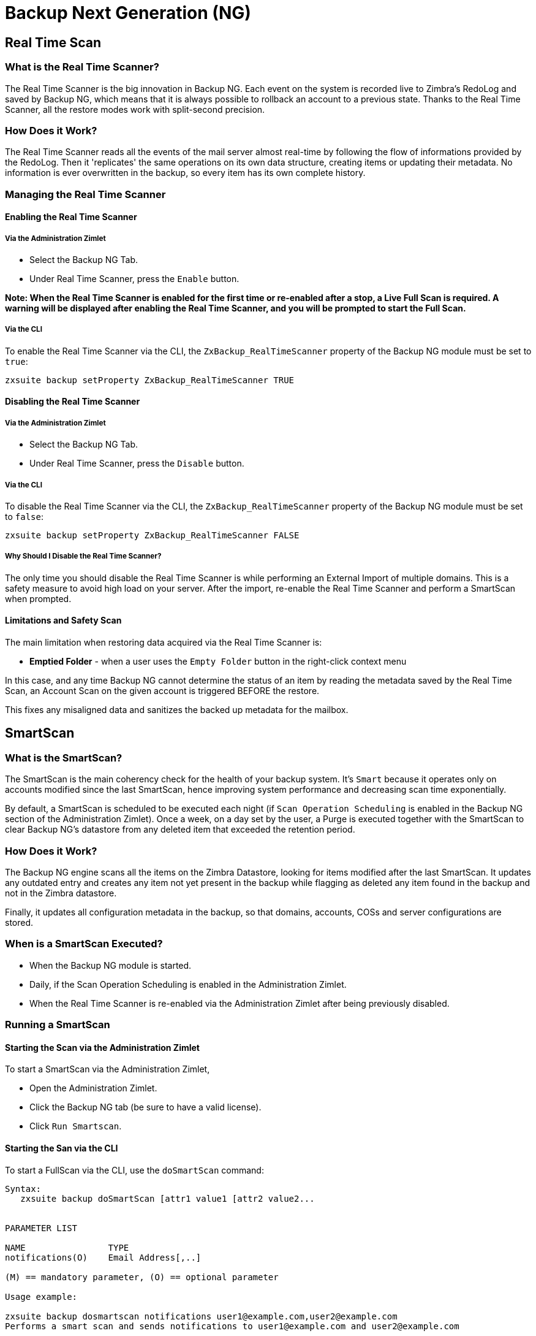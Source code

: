 [[backup-ng-guide]]
= Backup Next Generation (NG)

[[real-time-scan]]
Real Time Scan
--------------

[[what-is-the-real-time-scanner]]
What is the Real Time Scanner?
~~~~~~~~~~~~~~~~~~~~~~~~~~~~~~

The Real Time Scanner is the big innovation in Backup NG. Each event on
the system is recorded live to Zimbra's RedoLog and
saved by Backup NG, which means that it is always possible to rollback an
account to a previous state. Thanks to the Real Time Scanner, all the
restore modes work with split-second precision.

[[how-does-it-work]]
How Does it Work?
~~~~~~~~~~~~~~~~~

The Real Time Scanner reads all the events of the mail server almost
real-time by following the flow of informations provided by the RedoLog.
Then it 'replicates' the same operations on its own data structure,
creating items or updating their metadata. No information is ever
overwritten in the backup, so every item has its own complete
history.

[[managing-the-real-time-scanner]]
Managing the Real Time Scanner
~~~~~~~~~~~~~~~~~~~~~~~~~~~~~~

[[enabling-the-real-time-scanner]]
Enabling the Real Time Scanner
^^^^^^^^^^^^^^^^^^^^^^^^^^^^^^

[[via-the-administration-zimlet]]
Via the Administration Zimlet
+++++++++++++++++++++++++++++

* Select the Backup NG Tab.

* Under Real Time Scanner, press the `Enable` button.

*Note: When the Real Time Scanner is enabled for the first time or
re-enabled after a stop, a Live Full Scan is required. A warning will be
displayed after enabling the Real Time Scanner, and you will be prompted
to start the Full Scan.*

[[via-the-cli]]
Via the CLI
+++++++++++

To enable the Real Time Scanner via the CLI, the
`ZxBackup_RealTimeScanner` property of the Backup NG module must be set
to `true`:

....
zxsuite backup setProperty ZxBackup_RealTimeScanner TRUE
....

[[disabling-the-real-time-scanner]]
Disabling the Real Time Scanner
^^^^^^^^^^^^^^^^^^^^^^^^^^^^^^^

[[via-the-administration-zimlet-1]]
Via the Administration Zimlet
+++++++++++++++++++++++++++++

* Select the Backup NG Tab.

* Under Real Time Scanner, press the `Disable` button.

[[via-the-cli-1]]
Via the CLI
+++++++++++

To disable the Real Time Scanner via the CLI, the
`ZxBackup_RealTimeScanner` property of the Backup NG module must be set
to `false`:

....
zxsuite backup setProperty ZxBackup_RealTimeScanner FALSE
....

[[why-should-i-disable-the-real-time-scanner]]
Why Should I Disable the Real Time Scanner?
+++++++++++++++++++++++++++++++++++++++++++

The only time you should disable the Real Time Scanner is while performing
an External Import of multiple domains. This is a safety measure to
avoid high load on your server. After the import, re-enable the Real
Time Scanner and perform a SmartScan when prompted.

[[limitations-and-safety-scan]]
Limitations and Safety Scan
^^^^^^^^^^^^^^^^^^^^^^^^^^^

The main limitation when restoring data acquired via the Real Time Scanner is:

* *Emptied Folder* - when a user uses the `Empty Folder` button in the
right-click context menu

In this case, and any time Backup NG cannot determine the status of an
item by reading the metadata saved by the Real Time Scan, an Account
Scan on the given account is triggered BEFORE the restore.

This fixes any misaligned data and sanitizes the backed up metadata for
the mailbox.

[[smartscan]]
SmartScan
---------

[[what-is-the-smart-scan]]
What is the SmartScan?
~~~~~~~~~~~~~~~~~~~~~~~

The SmartScan is the main coherency check for the health of your backup
system. It's `Smart` because it operates only on accounts modified since
the last SmartScan, hence improving system performance and decreasing
scan time exponentially.

By default, a SmartScan is scheduled to be executed each night (if `Scan
Operation Scheduling` is enabled in the Backup NG section of the
Administration Zimlet). Once a week, on a day set by the user, a Purge
is executed together with the SmartScan to clear Backup NG's datastore
from any deleted item that exceeded the retention period.

[[how-does-it-work-1]]
How Does it Work?
~~~~~~~~~~~~~~~~~

The Backup NG engine scans all the items on the Zimbra Datastore, looking
for items modified after the last SmartScan. It updates any outdated entry
and creates any item not yet present in the backup while flagging as
deleted any item found in the backup and not in the Zimbra datastore.

Finally, it updates all configuration metadata in the backup, so that
domains, accounts, COSs and server configurations are stored.

[[when-is-a-smart-scan-executed]]
When is a SmartScan Executed?
~~~~~~~~~~~~~~~~~~~~~~~~~~~~~~

* When the Backup NG module is started.
* Daily, if the Scan Operation Scheduling is enabled in the
Administration Zimlet.
* When the Real Time Scanner is re-enabled via the Administration Zimlet
after being previously disabled.

[[running-a-smart-scan]]
Running a SmartScan
~~~~~~~~~~~~~~~~~~~~

[[starting-the-scan-via-the-administration-zimlet]]
Starting the Scan via the Administration Zimlet
^^^^^^^^^^^^^^^^^^^^^^^^^^^^^^^^^^^^^^^^^^^^^^^

To start a SmartScan via the Administration Zimlet,

* Open the Administration Zimlet.

* Click the Backup NG tab (be sure to have a valid license).

* Click `Run Smartscan`.

[[starting-the-scan-via-the-cli]]
Starting the San via the CLI
^^^^^^^^^^^^^^^^^^^^^^^^^^^^^

To start a FullScan via the CLI, use the `doSmartScan` command:

....
Syntax:
   zxsuite backup doSmartScan [attr1 value1 [attr2 value2...


PARAMETER LIST

NAME                TYPE
notifications(O)    Email Address[,..]

(M) == mandatory parameter, (O) == optional parameter

Usage example:

zxsuite backup dosmartscan notifications user1@example.com,user2@example.com
Performs a smart scan and sends notifications to user1@example.com and user2@example.com
....

[[checking-the-status-of-a-running-scan]]
Checking the Status of a Running Scan
^^^^^^^^^^^^^^^^^^^^^^^^^^^^^^^^^^^^^

To check the status of a running scan via the CLI, use the `monitor` command:

....
Syntax:
   zxsuite backup monitor {operation_uuid} [attr1 value1 [attr2 value2...


PARAMETER LIST

NAME                 TYPE
operation_uuid(M)    Uiid
operation_host(O)    String

(M) == mandatory parameter, (O) == optional parameter
....

[[purge]]
Purge
-----

[[what-is-the-backup-purge]]
What is the Backup Purge?
~~~~~~~~~~~~~~~~~~~~~~~~~

The Backup Purge is a cleanup operation that removes from the Backup
Path any deleted item that exceeded the retention time defined by the
`Data Retention Policy`.

[[how-does-it-work-2]]
How Does it Work?
~~~~~~~~~~~~~~~~~

The Purge engine scans the metadata of all deleted items, and it
removes any item whose last update (deletion) timestamp is higher than
the retention time.

If an item BLOB is still referenced by one or more valid metadata
files, due to Backup NG's built-in deduplication, the BLOB itself will
not be deleted.

SPostfix customizations backed
up by Backup NG also follow the backup path's purge policies. This can
be changed in the ``Backup NG` section of the Administration Zimlet by
unchecking the `Purge old customizations` checkbox.

[[when-is-a-backup-purge-executed]]
When is a Backup Purge Executed?
~~~~~~~~~~~~~~~~~~~~~~~~~~~~~~~~

* Weekly, if the Scan Operation Scheduling is enabled in the
Administration Zimlet.
* When manually started either via the Administration Console or the
CLI.

[[infinite-retention]]

Infinite Retention
~~~~~~~~~~~~~~~~~~

Should the `Data Retention Policy` be set to `0`, meaning infinite
retention, the Backup Purge will immediately exit since no deleted item
will ever exceed the retention time.

[[running-a-backup-purge]]
Running a Backup Purge
~~~~~~~~~~~~~~~~~~~~~~

[[starting-the-backup-purge-via-the-administration-zimlet]]
Starting the Backup Purge via the Administration Zimlet
^^^^^^^^^^^^^^^^^^^^^^^^^^^^^^^^^^^^^^^^^^^^^^^^^^^^^^^

To start a BackupPurge via the Administration Zimlet:

* Click the Backup NG tab (be sure to have a valid license).

* Click the `Run Purge` button in the top-right part of the UI.

[[starting-the-backup-purge-via-the-cli]]
Starting the Backup Purge via the CLI
^^^^^^^^^^^^^^^^^^^^^^^^^^^^^^^^^^^^^

To start a BackupPurge via the CLI, use the `doPurge` command:

....
Syntax:
   zxsuite backup doPurge [attr1 value1 [attr2 value2...


PARAMETER LIST

NAME              TYPE
purgeDays(O)      String
backup_path(O)    Path

(M) == mandatory parameter, (O) == optional parameter

Usage example:

zxsuite backup dopurge purgeDays 30 backup_path /opt/zimbra/backup/backup_name
....

[[checking-the-status-of-a-running-backup-purge]]
Checking the Status of a Running Backup Purge
^^^^^^^^^^^^^^^^^^^^^^^^^^^^^^^^^^^^^^^^^^^^^

To check the status of a running Purge via the CLI, use the `monitor` command:

....
Syntax:
   zxsuite backup monitor {operation_uuid} [attr1 value1 [attr2 value2...


PARAMETER LIST

NAME                 TYPE
operation_uuid(M)    Uiid
operation_host(O)    String

(M) == mandatory parameter, (O) == optional parameter
....

[[external-backup]]
External Backup
---------------

[[what-is-the-external-backup]]
What is the External Backup?
~~~~~~~~~~~~~~~~~~~~~~~~~~~~

The External Backup is one of the Bakcup Modes of Backup NG. It creates a
snapshot of the mail system, which is ready to be used for a
migration. Exported data is deduplicated and compressed to optimize disk
utilization, transfer times and I/O rates.

[[how-does-it-work-3]]
How Does it Work?
~~~~~~~~~~~~~~~~~

The Backup NG engine scans all the data in the Zimbra datastore,
saving all the items (deduplicated and compressed) into a folder of your
choice.

[[folder-permissions]]
Folder Permissions
^^^^^^^^^^^^^^^^^^

The destination folder must be readable and writable by the *zimbra*
user.

To create a valid export directory, run the following commands:

_mkdir /opt/zimbra/backup/yourdestfolder_

_chown -R zimbra:zimbra /opt/zimbra/backup/yourdestfolder_

[[preparing-the-migration]]
Preparing the Migration
^^^^^^^^^^^^^^^^^^^^^^^

To minimize the risk of errors, please perform the following
maintenance procedures before migrating:

* Double check Zimbra permissions with the following command (must be ran
as root): _/opt/zimbra/libexec/zmfixperms --verbose --extended_
* Reindex all mailboxes.
* Check the BLOB consistency with the _zmblobchk_ utility.

[[running-an-external-backup]]
Running an External Backup
~~~~~~~~~~~~~~~~~~~~~~~~~~

[[via-the-administration-zimlet-2]]
Via the Administration Zimlet
^^^^^^^^^^^^^^^^^^^^^^^^^^^^^

To start an External Backup via the Administration Zimlet:

* Click the Backup NG tab.

* Click the `Export Backup` button under `Import/Export` to open the
Export Backup wizard.

* Enter the Destination Path in the textbox, and press Next. The software will
check if the destination folder is empty and whether the 'zimbra' user
has R/W permissions.

* Select the domains you want to export, and press Next.

* Verify all your choices in the Operation Summary window. You can also
add additional email addresses to be notified when the restore operation
is finished. Please notice that the Admin account and the user who
started the restore procedure are notified by default.

[[via-the-cli-2]]
Via the CLI
^^^^^^^^^^^

To start an External Backup via the CLI, use `doExport` command:

....
Syntax:
   zxsuite backup doExport {destination_path} [attr1 value1 [attr2 value2...


PARAMETER LIST

NAME                   TYPE                  DEFAULT
destination_path(M)    Path
domains(O)             Domain Name[,..]      all
notifications(O)       Email Address[,..]

(M) == mandatory parameter, (O) == optional parameter

Usage example:

zxsuite backup doexport /opt/zimbra/backup/ domains example.com notifications john@example.com
Exports a backup of example.com to /opt/zimbra/backup/ and notifies john@example.com
....

[[scheduling-script]]
Scheduling Script
~~~~~~~~~~~~~~~~~

The NG CLI can be used to schedule External Backup
operations. This is handy when you need to keep a
daily/weekly/monthly backup for corporate or legal reasons.

[[restore-on-new-account]]
Restore on New Account
----------------------

[[what-is-the-restore-on-new-account]]
What is the Restore on New Account?
~~~~~~~~~~~~~~~~~~~~~~~~~~~~~~~~~~~

The Restore on New Account procedure allows you to restore the
contents and preferences of a mailbox as it was in a moment in time, into
a completely new account. The source account is not changed in any way,
so it is possible to recover one or more deleted items in a user's
account without actually rolling back the whole mailbox. When you run
this kind of restore, you can choose to hide the newly created account
from the GAL as a security measure.

[[how-does-it-work-4]]
How Does it Work?
~~~~~~~~~~~~~~~~~

When a Restore on New Account starts, a new account is created (the
destination account). All the items existing in the source account at
the moment selected are recreated in the destination account, including
the folder structure and all the user's data. All restored items will be
created in the current primary store unless the `Obey HSM Policy` box is
checked.

WARNING: When restoring data on a new account, shared items consistency
is not preserved. This is because the original share rules refer to the
original account's ID, not to the restored account.

[[running-a-restore-on-new-account-via-the-administration-zimlet]]
Running a Restore on New Account via the Administration Zimlet
~~~~~~~~~~~~~~~~~~~~~~~~~~~~~~~~~~~~~~~~~~~~~~~~~~~~~~~~~~~~~~

A Restore on New Account can be run in two ways.

[[from-the-accounts-tab]]
From the Account List
^^^^^^^^^^^^^^^^^^^^^

Running Restore from the `Accounts` tab in the Zimbra
Administration Console allows you to operate on users currently existing on
the server. +
If you need to restore a deleted user, please proceed to Restore via
the Administration Zimlet.

* Select `Accounts` in the left pane of the Administration Console to
show the Accounts List.

* Browse the list and click the account to be restored (Source).

* On the top bar, press the wheel and then the `Restore ` button.

* Select `Restore on New Account` as the Restore Mode and enter the name
of the new account (Destination) into the text box. You can then choose
whether to Hide in GAL the new account or not. When you're done
choosing, press `Next`.

* Choose the restore date. Day/Month/Year can be selected via a minical,
the hour via a drop-down menu and minute and second via two text boxes.
Click `Next`.

* Verify all your choice in the Operation Summary window. You can also
add additional email addresses to be notified when the restore operation
is finished. Pleas notice that the admin account and the user who
started the restore procedure are notified by default.

Click `Finish` to start the restore.

[[running-a-restore-on-new-account-via-the-cli]]
Running a Restore on New Account via the CLI
~~~~~~~~~~~~~~~~~~~~~~~~~~~~~~~~~~~~~~~~~~~~

To start a Restore on New Account via the CLI, use the doRestoreOnNewAccount
command:

....
Syntax:
   zxsuite backup doRestoreOnNewAccount {source_account} {destination_account} {"dd/MM/yyyy HH:mm:ss"|last} [attr1 value1 [attr2 value2...

PARAMETER LIST

NAME                       TYPE                  EXPECTED VALUES
source_account(M)          Account Name
destination_account(M)     Account Name/ID
date(M)                    Date                  `dd/MM/yyyy HH:mm:ss`|last
restore_chat_buddies(O)    Boolean               true|false
notifications(O)           Email Address[,..]

(M) == mandatory parameter, (O) == optional parameter

Usage example:

zxsuite backup dorestoreonnewaccount John NewJohn `28/09/2012 10:15:10`
Restores John's account in a new account named NewJohn
....


[[undelete-restore]]
Undelete Restore
----------------

[[what-is-undelete-restore]]
What is Undelete Restore?
~~~~~~~~~~~~~~~~~~~~~~~~~

Undelete Restore is one of the Restore Modes available in Backup NG.
It allows an administrator to restore all items deleted from a mailbox
in a period of time and put them into a dedicated Zimbra folder inside
the mailbox itself.

[[how-does-it-work-5]]
How Does it Work?
~~~~~~~~~~~~~~~~~

During an Undelete Restore, the Backup NG engine searches the backup
datastore for items flagged as `DELETED` and restores them in a
dedicated folder in the selected mmailbox. WARNING: To
deal with IMAP-deleted emails in a more comfortable way for the user:
the `deleted` IMAP flag will now be stripped from any restored item so
that the item itself is visible in the Zimbra Web Client.

[[running-an-undelete-restore]]
Running an Undelete Restore
~~~~~~~~~~~~~~~~~~~~~~~~~~~

[[via-the-administration-console]]
Via the Administration Console
^^^^^^^^^^^^^^^^^^^^^^^^^^^^^^

* Select `Accounts`in the left pane of the Administration Console to
show the Accounts List.

* Browse the list and click the account to be restored (Source).

* On the top bar, press the wheel and then the `Restore ` button".

* Select `Undelete` as the Restore Mode and press `Next`.

* Choose the restore date-time slot. Day/Month/Year can be selected via
a minical, the hour via a drop-down menu and the minute and second via two text
boxes. Click `Next`.

* Verify your choices in the Operation Summary window. You can also
add additional email addresses to be notified when the restore operation
is finished. Please notice that the admin account and the user who
started the restore procedure are notified by default.

* Click `Finish` to start the Restore.

[[via-the-cli-3]]
Via the CLI
^^^^^^^^^^^

To start an Undelete Restore operation, use the `doUndelete` command:

....
Syntax:
   zxsuite backup doUndelete {account} {"dd/MM/yyyy HH:mm:ss"|first} {"dd/MM/yyyy HH:mm:ss"|last} [attr1 value1 [attr2 value2...

PARAMETER LIST

NAME                TYPE                  EXPECTED VALUES
account(M)          Account Name
start_date(M)       Date                  `dd/MM/yyyy HH:mm:ss`|first
end_date(M)         Date                  `dd/MM/yyyy HH:mm:ss`|last
notifications(O)    Email Address[,..]

(M) == mandatory parameter, (O) == optional parameter

Usage example:

zxsuite backup doundelete John `08/10/2012 10:15:00` last
Performs an undelete on John's account of all items created between 08/10/2012 10:15:00 and the latest data available
....

[[external-restore]]
External Restore
----------------

[[what-is-the-external-restore]]
What is the External Restore?
~~~~~~~~~~~~~~~~~~~~~~~~~~~~~

The External Restore is one of the Restore Modes of Backup NG.

[[how-does-it-work-6]]
How Does it Work?
~~~~~~~~~~~~~~~~~

The External Restore adds to the current Zimbra server all the data,
metadata and configuration data stored on an external backup.

The workflow of the import procedure is as follows:

*PHASE1*

* _''Operation Started'' notification_
* Read Server Backup Data
* Create empty Domains
* Create needed COS (only those effectively used by the imported
accounts)
* Create empty DLs
* Create empty Accounts
* Restore all Accounts' attributes
* Restore all Domains' attributes
* Restore all DLs' attributes and share informations
* _''PHASE1 Feedback'' Notification_

*PHASE2*

* Restore all Items

*PHASE3*

* Restore all Mountpoints and Datasources
* _''Operation Ended'' notification with complete feedback_

[[before-you-start-1]]
Before You Start
~~~~~~~~~~~~~~~~

If Backup NG is already initialized on the destination server, disable
the RealTime Scanner to improve both memory usage and I/O
performance.

To reduce the I/O overhead and the amount of disk space used
for the migration, advanced users may tweak or disable Zimbra's RedoLog
for the duration of the import.

To further reduce the amount of disk space used, it's possible
to enable compression on your current primary volume before starting the
import. If you do not wish to use a compressed primary volume after
migration, it's possible to create a new and uncompressed primary
volume, set it to `Current` and  switch the old one to `Secondary`.
All of this can be done using the HSM NG module.

[[running-an-external-restore]]
Running an External Restore
~~~~~~~~~~~~~~~~~~~~~~~~~~~

[[via-the-administration-zimlet-3]]
Via the Administration Zimlet
^^^^^^^^^^^^^^^^^^^^^^^^^^^^^

* Click the Backup NG tab.

* Click the `Import Backup` button under `Import/Export` to open the
Import Backup wizard.

* Enter the Destination Path into the text box and press Forward. The software
will check if the destination folder contains a valid backup and
whether the 'zimbra' user has Read permissions.

* Select the domains you want to import and press Forward.

* Select the accounts you want to import and press Forward.

* Verify all your choices in the Operation Summary window. You can also
add additional email addresses to be notified when the restore operation
is finished. Please notice that the admin account and the user who
started the restore procedure are notified by default.

[[via-the-cli-4]]
Via the CLI
^^^^^^^^^^^

To start an External Restore operation, use the `doExternalRestore` command:

....
Syntax:
   zxsuite backup doExternalRestore {source_path} [attr1 value1 [attr2 value2...

PARAMETER LIST

NAME                          TYPE                 EXPECTED VALUES    DEFAULT
source_path(M)                Path
accounts(O)                   Account Name[,..]                       all
domains(O)                    Domain Name[,..]                        all
filter_deleted(O)             Boolean              true|false         true
skip_system_accounts(O)       Boolean              true|false         true
skip_aliases(O)               Boolean              true|false         false
skip_distribution_lists(O)    Boolean              true|false         false
provisioning_only(O)          Boolean              true|false         false
skip_coses(O)                 Boolean              true|false         false
notifications(O)              Email Address

(M) == mandatory parameter, (O) == optional parameter

Usage example:

zxsuite backup doexternalrestore /opt/zimbra/backup/restorePath/ accounts john@example.com,jack@example.com domains example.com filter_deleted false skip_system_accounts false
Restores the example.com domain, including all system accounts, and the john@example.com and jack@example.com accounts from a backup located in /opt/zimbra/backup/restorePath/
....

[[speeding-up-the-restore-through-multithreading]]
Speeding up the Restore through Multithreading
~~~~~~~~~~~~~~~~~~~~~~~~~~~~~~~~~~~~~~~~~~~~~~

The `concurrent_accounts` parameter
allows you to restore multiple accounts at the same time, thus greatly
speeding up the restore process. *This feature is not available via
the Administration Console*.

WARNING: Albeit resource consumption does not grow linearly with the
number of accounts restored at the same time, it can easily become
taxing. Start from a low number of concurrent accounts, and raise it
according to your server's performance.

....
Usage example:

zxsuite backup doExternalRestore /tmp/external1 domains example0.com,example1.com concurrent_accounts 5

Restores the example0.com and example1.com domain, excluding system accounts, restoring 5 accounts at same time from a backup located in /tmp/external1
....

[[after-the-restore-message-deduplication]]
After the Restore: Message Deduplication
~~~~~~~~~~~~~~~~~~~~~~~~~~~~~~~~~~~~~~~~

Running a volume-wide deduplication with the HSM NG module is highly
recommended after an External Restore, since the native deduplication
system might be ineffective when sequentially importing accounts.

[[restore-deleted-account]]
Restore Deleted Account
-----------------------

[[what-is-the-restore-deleted-account]]
What is the Restore Deleted Account?
~~~~~~~~~~~~~~~~~~~~~~~~~~~~~~~~~~~~

The Restore Deleted Account procedure allows you to restore the
contents and preferences of a mailbox, as it was when said mailbox was
deleted, into a completely new account.

[[how-does-it-work-7]]
How Does it Work?
~~~~~~~~~~~~~~~~~

When a Restore Deleted Account starts, a new account is created (the
Destination Account), and all the items existing in the source account at
the moment of the deletion are recreated in the destination account,
including the folder structure and all the user's data. All restored
items will be created in the current primary store unless the `Obey HSM
Policy` box is checked.

WARNING: When restoring data on a new account, shared items consistency
is not preserved. This is because the original share rules refer to the
original account's ID, not to the restored account.

[[from-the-backup-ng-tab]]
From the Backup NG tab
^^^^^^^^^^^^^^^^^^^^^^

* Select ``Backup NG` in the left pane of the Administration Console to
show the Backup NG tab.

* On the top bar, push the `Restore Deleted Account` button.

* Choose the restore date. Day/Month/Year can be selected via a minical,
the hour via a drop-down menu and the minute and second via two text boxes.
Click `Next`.

* Browse the list and click the account to be restored (Source).

* Enter the name of the new account (Destination) in the text box. You
can then choose whether to Hide in GAL the new account or not. When
you're done choosing, press `Next`.

* Verify all your choices in the Operation Summary window. You can also
add additional email addresses to be notified when the restore operation
is finished. Please notice that the admin account and the user who
started the Restore procedure are notified by default.

* Click `Finish` to start the Restore.

[[item-restore]]
Item Restore
------------

[[what-is-the-item-restore]]
What is the Item Restore?
~~~~~~~~~~~~~~~~~~~~~~~~~

The Item Restore is one of the Restore Modes of Backup NG.

[[how-does-it-work-8]]
How Does it Work?
~~~~~~~~~~~~~~~~~

A single item is restored from the backup to the owner's account.
Any type of item can be restored this way.

[[running-an-item-restore]]
Running an Item Restore
~~~~~~~~~~~~~~~~~~~~~~~

[[via-the-administration-zimlet-4]]
Via the Administration Zimlet
^^^^^^^^^^^^^^^^^^^^^^^^^^^^^

Item Restore is only available through the CLI.

[[via-the-cli-5]]
Via the CLI
^^^^^^^^^^^

To start an Item Restore operation, use the `doItemRestore` command:

....
Syntax:
   zxsuite backup doItemRestore {account_name} {item_id} [attr1 value1 [attr2 value2...

PARAMETER LIST

NAME                 TYPE
account_name(M)      Account Name
item_id(M)           Integer
restore_folder(O)    String

(M) == mandatory parameter, (O) == optional parameter

Usage example:

zxsuite backup doitemrestore john@example.com 4784
Restores item 4784 in the `john@example.com` mailbox
....

[[how-to-obtain-the-itemid]]
How to Obtain the itemID
++++++++++++++++++++++++

The `itemID` is one of the `metadata` of an item consisting in
an univoque code that identifies an item in a mailbox.

Along with all other metadata, it is stored in a file inside the `items`
directory of the proper account in

`  [backup path]/accounts/[accountID]/items/[last 2 digits of itemID]/[itemID]`

e.g.:

` Item 2057 of account 4a217bb3-6861-4c9f-80f8-f345ae2897b5, default backup path` +
` /opt/zimbra/backup/ng/accounts/4a217bb3-6861-4c9f-80f8-f345ae2897b5/items/57/2057`

Metadata are stored in a plain text file, so tools like `grep` and `find`
can be used to search for contents. To see the metadata
contained in a file in a more readable format, you can use the `zxsuite
backup getItem` command:

....
Syntax:
   zxsuite backup getItem {account} {item} [attr1 value1 [attr2 value2...

PARAMETER LIST

NAME              TYPE               EXPECTED VALUES            DEFAULT
account(M)        Account Name/ID
item(M)           Integer
backup_path(O)    Path                                          /opt/zimbra/backup/ng/
dump_blob(O)      Boolean            true|false                 false
date(O)           Date               dd/mm/yyyy hh:mm:ss|all    last

(M) == mandatory parameter, (O) == optional parameter

Usage example:

zxsuite backup getitem a7300a00-56ec-46c3-9773-c6ef7c4f3636 1
Shows item with id = 1 belonging to account a7300a00-56ec-46c3-9773-c6ef7c4f3636
zimbra@simone:~$ zxsuite backup getitem

command getItem requires more parameters

Syntax:
   zxsuite backup getItem {account} {item} [attr1 value1 [attr2 value2...

PARAMETER LIST

NAME              TYPE               EXPECTED VALUES            DEFAULT
account(M)        Account Name/ID
item(M)           Integer
backup_path(O)    Path                                          /opt/zimbra/backup/ng/
dump_blob(O)      Boolean            true|false                 false
date(O)           Date               dd/mm/yyyy hh:mm:ss|all    last

(M) == mandatory parameter, (O) == optional parameter

Usage example:

zxsuite backup getitem a7300a00-56ec-46c3-9773-c6ef7c4f3636 1
Shows item with id = 1 belonging to account a7300a00-56ec-46c3-9773-c6ef7c4f3636
....

[[real-life-example]]
''Real Life'' Example
~~~~~~~~~~~~~~~~~~~~~

Let's say a user moves one item to the trash...

`2013-07-18 15:22:01,495 INFO  [btpool0-4361://localhost/service/soap/MsgActionRequest [name=user@domain.com;mid=2538;oip=258.236.789.647;ua=zclient/7.2.4_GA_2900;] mailop - moving Message (id=339) to Folder Trash (id=3)`

...and empties the trash.

`2013-07-18 15:25:08,962 INFO  [btpool0-4364://localhost/service/soap/FolderActionRequest] [name=user@domain.com;mid=2538;oip=258.236.789.647;ua=zclient/7.2.4_GA_2900;] mailbox - Emptying 9 items from /Trash, removeSubfolders=true.`

She then calls the Administrator to restore the deleted item.
Knowing the itemID and the email address, the Administrator runs the following
as the `zimbra` user to restore the missing item:

` zxsuite backup doItemRestore user@domain.com 339`


[[disaster-recovery]]
Disaster Recovery
-----------------

[[the-disaster]]
The Disaster
~~~~~~~~~~~~

[[what-can-go-wrong]]
What Can go Wrong
^^^^^^^^^^^^^^^^^

To classify a problem as a `Disaster`, one or more of the following
must happened:

* Hardware failure of one or more vital filesystems (such as / or
/opt/zimbra/)
* Contents of a vital filesystem made unusable by internal or external
factors (like a careless *rm ** or an external intrusion)
* Hardware failure of the physical machine hosting the Zimbra service or
of the related virtualization infrastructure
* A critical failure on a software or OS update/upgrade

[[minimizing-the-chances]]
Minimizing the Chances
^^^^^^^^^^^^^^^^^^^^^^

Some suggestions to minimize the chances of a disaster:

* Always keep vital filesystems on different drives (namely /,
/opt/zimbra/ and your Backup NG path)
* Use a monitoring/alerting tool for your server to become aware of
problems as soon as they appear
* Carefully plan your updates and migrations

[[the-recovery]]
The Recovery
~~~~~~~~~~~~

[[how-to-recover-your-system]]
How to Recover Your System
^^^^^^^^^^^^^^^^^^^^^^^^^^

The recovery of a system is divided into 2 steps:

* Base system recovery (OS installation and configuration, Zimbra
installation and base configuration)
* Data recovery (reimporting the last available data to the Zimbra
server, including domain and user configurations, COS data
and mailbox contents)

[[how-can-backup-ng-help-with-recovery]]
How can Backup NG Help with Recovery?
^^^^^^^^^^^^^^^^^^^^^^^^^^^^^^^^^^^^^

The `Import Backup` feature of Backup NG provides an easy and safe way
to perform step 2 of a recovery.

Using the old server's backup path as the import path allows you to
restore a basic installation of Zimbra to the last valid moment of your
old server.

[[the-recovery-process]]
The Recovery Process
^^^^^^^^^^^^^^^^^^^^

* Install Zimbra on a new server and configure the Server and Global
settings.
* Install Network NG modules on the new server.
* Mount the backup folder of the old server onto the new one. If
this is not available, use the last external backup available or the
latest copy of either.
* Begin an External Restore on the new server using the following CLI
command:

`zxsuite backup doExternalRestore /path/to/the/old/store`

* The External Restore operation will immediately create the domains,
accounts and distribution lists, so as soon as the first part of the
Restore is completed (check your Network NG Modules Notifications), the
system will be ready for your users. Emails and other mailbox
items will be restored afterwards.

[[settings-and-configs]]
Settings and Configs
^^^^^^^^^^^^^^^^^^^^

Server and Global settings are backed up but are not restored
automatically. Backup NG's high-level integration with Zimbra allows you
to restore your data to a server with a different OS/Zimbra
Release/Networking/Storage setup without any constraints other than the
minimum Zimbra version required to run Network NG Modules.

Whether you wish to create a perfect copy of the old server or just take
a cue from the old server's settings to adapt those to a new
environment, Backup NG comes with a very handy CLI command:
`getServerConfig`.

....
zimbra@test:~$ zxsuite backup getServerConfig
command getServerConfig requires more parameters


Syntax:
   zxsuite backup getServerConfig {standard|customizations} [attr1 value1 [attr2 value2...


PARAMETER LIST


NAME              TYPE               EXPECTED VALUES                       DEFAULT
type(M)           Multiple choice    standard|customizations
date(O)           String             `dd/MM/yyyy HH:mm:ss`|"last"|"all"
backup_path(O)    Path                                                     /opt/zimbra/backup/ng/
file(O)           String             Path to backup file
query(O)          String             section/id/key
verbose(O)        String                                                   false
colors(O)         String                                                   false


(M) == mandatory parameter, (O) == optional parameter


Usage example:


zxsuite backup getserverconfig standard date last
 Display the latest backup data for Server and Global configuration.
zxsuite backup getserverconfig standard file /path/to/backup/file
 Display the contents of a backup file instead of the current server backup.
zxsuite backup getserverconfig standard date last query zimlets/com_zimbra_ymemoticons colors true verbose true
 Displays all settings for the com_zimbra_ymemoticons zimlet, using colored output and high verbosity.
....

Specifically, this will display the latest backed up configurations:

....
zxsuite backup getServerConfig standard backup_path /your/backup/path/ date last query / | less
....

You can change the `query` argument to display specific settings, e.g.

....
zimbra@test:~$ zxsuite backup getServerConfig standard date last backup_path /opt/zimbra/backup/ng/ query serverConfig/zimbraMailMode/test.domain.com


config date_______________________________________________________________________________________________28/02/2014 04:01:14 CET
test.domain.com____________________________________________________________________________________________________________both
....

The \{zimbrahome}/conf/ and \{zimbrahome}/postfix/conf/ directories are
backed up aswell:

....
zimbra@test:~$ zxsuite backup getServerConfig customizations date last verbose true
ATTENTION: These files contain the directories {zimbraHome}/conf/ and {zimbraHome}/postfix/conf/ compressed into a single archive.
           Restore can only be performed manually. Do it only if you know what you're doing.




        archives


                filename                                                    customizations_28_02_14#04_01_14.tar.gz
                path                                                        /opt/zimbra/backup/ng/server/
                modify date                                                 28/02/2014 04:01:14 CET
....

[[vms-and-snapshots]]
VMs and Snapshots
~~~~~~~~~~~~~~~~~

Thanks to the advent of highly evolved virtualization solutions in the
past years, virtual machines are now the most common way to deploy
server solutions such as Zimbra Collaboration Suite.

Most hypervisors feature customizable snapshot capabilities and
snapshot-based VM backup systems. In case of a disaster, it's always
possible to roll back to the latest snapshot and import the missing data
using the `External Restore` feature of Backup NG - using the server's
backup path as the import path.

[[disaster-recovery-from-a-previous-vm-state]]
Disaster Recovery from a Previous VM State
^^^^^^^^^^^^^^^^^^^^^^^^^^^^^^^^^^^^^^^^^^

Snapshot-based backup systems allow you to keep a `frozen` copy of a VM
in a valid state and rollback to it at will. To 100% ensure data
consistency, it's better to take snapshot copies of switched off VMs, but
this is not mandatory.

*When using these kinds of systems, it's vital to make sure that the
Backup Path isn't either part of the snapshot (e.g. by setting the vdisk
to `Independent Persistend` in VMWare ESX/i) or altered in any way when
rolling back in order for the missing data to be available for import.*

To perform a disaster recovery from a previous machine state
with Backup NG, you need to:

* Restore the last valid backup into a separate (clone) VM in an
isolated network, making sure that users can't access it and that both
incoming and outgoing emails are not delivered.
* Switch on the clone and wait for Zimbra to start.
* Disable Backup NG's RealTime Scanner.
* Connect the Virtual Disk containing the untampered Backup Path to the
clone and mount it (on a different path).
* Start an External Restore using the Backup Path as the Import Path.

Doing so will parse all items in the Backup Path and import the missing
ones, speeding up the disaster recovery. These steps
can be repeated as many time as needed as long as user access and mail
traffic is inhibited.

After the restore is completed, make sure that everything is functional
and restore user access and mail traffic.

[[the-aftermath]]
The Aftermath
~~~~~~~~~~~~~

[[what-now]]
What Now?
^^^^^^^^^

Should you need to restore any content from before the disaster,
just initialize a new Backup Path and store the old one.

[[unrestorable-items]]
Unrestorable Items
------------------

[[how-can-i-check-if-all-of-my-items-have-been-restored]]
How can I check if all of my items have been restored?
~~~~~~~~~~~~~~~~~~~~~~~~~~~~~~~~~~~~~~~~~~~~~~~~~~~~~~

It's very easy. Check the appropriate `Operation Completed`
notification you received as soon as the restore operation finished.
It can be viewed in the `Notifications` section of the
Administration Zimlet, and it's also emailed to the address you specified
in the `Core` section of the Administration Zimlet as the `Notification
E-Mail recipient address`.

The `skipped items` section contains a per-account list of unrestored
items:

....
  [...]
  - stats -
  Restored Items: 15233
  Skipped Items:  125
  Unrestored Items: 10

  - unrestored items -
  account: account1@domain.com
  unrestored items: 1255,1369

  account: account2@domain.com
  unrestored items: 49965

  account: account14@domain.com
  unrestored items: 856,13339,45200, 45655
  [...]
....

[[skipped-items-vs.-unrestored-items]]
Skipped Items vs. Unrestored Items
^^^^^^^^^^^^^^^^^^^^^^^^^^^^^^^^^^

* `Skipped` item: An item that has already been restored, either during
the current restore or in a previous one.
* `Unrestored` item: An item that has not been restored due to an issue
in the restore process.

[[why-some-of-my-items-have-not-been-restored]]
Why have some of my items not been restored?
~~~~~~~~~~~~~~~~~~~~~~~~~~~~~~~~~~~~~~~~~~~~

There are different possible causes, the most common of which are:

* *Read Error*: Either the raw item or the metadata file is not readable
due to an I/O exception or a permission issue.
* *Broken item*: Both the the raw item or the metadata file are readable
by Backup NG but their content is broken/corrupted.
* *Invalid item*: Both the the raw item or the metadata file are
readable and the content is correct, but Zimbra refuses to inject the
item.

[[how-can-i-identify-unrestored-items]]
How Can I Identify Unrestored Items?
~~~~~~~~~~~~~~~~~~~~~~~~~~~~~~~~~~~~

There are two ways to do so: via the CLI and via the Zimbra Web Client.
The first way can be used to search for the item within the
backup/import path, and the second can be used to view the items in
the source server.

[[identifying-unrestorable-items-through-the-cli]]
Identifying Unrestorable Items through the CLI
^^^^^^^^^^^^^^^^^^^^^^^^^^^^^^^^^^^^^^^^^^^^^^

The `getItem` CLI command can display an item and the related
metadata, extracting all information from a backup path/external backup.

The syntax of the command is:

....
   zxsuite backup getItem {account} {item} [attr1 value1 [attr2 value2...

PARAMETER LIST

NAME              TYPE               EXPECTED VALUES            DEFAULT
account(M)        Account Name/ID
item(M)           Integer
backup_path(O)    Path                                          /opt/zimbra/backup/ng/
dump_blob(O)      Boolean            true|false                 false
date(O)           Date               dd/mm/yyyy hh:mm:ss|all    last

(M) == mandatory parameter, (O) == optional parameter
....

To extract the raw data and metadata information of the item
whose itemID is _49965_ belonging to _account2@domain.com_ ,also
including the full dump of the item's BLOB, the command would be:

`zxsuite backup getItem account2@domain.com 49965 dump_blob true`

[[identifying-unrestorable-items-through-the-zimbra-webclient]]
Identifying Unrestorable Items through the Zimbra WebClient
^^^^^^^^^^^^^^^^^^^^^^^^^^^^^^^^^^^^^^^^^^^^^^^^^^^^^^^^^^^

The comma separated list of unrestored items displayed in the `Operation
Complete` notification can be used as a search argument in the Zimbra
Web Client to perform an item search.

To do so:

* Log into the Zimbra Administration Console in the source server.
* Use the `View Mail` feature to access the account containing the
unrestored items.
* In the search box, enter *item:* followed by the comma separated list
of itemIDs.

`e.g.` +
`item: 856,13339,45200,45655`

WARNING: Remember that any search is executed only within the tab it is
executed, so if you are running the search from the `Email` tab and get
no results try to run the same search in the `Address Book`, `Calendar`,
`Tasks` and `Briefcase` tabs

[[how-can-i-restore-unrestored-items]]
How Can I Restore Unrestored Items?
~~~~~~~~~~~~~~~~~~~~~~~~~~~~~~~~~~~

An item not being restored is a clear sign of an issue, either
with the item itself or with your current Zimbra setup. In some cases,
 there are good chances of being able to restore an
item even if it was not restored on the first try.

In the following paragraphs, you will find a collections of tips and
tricks that can be helpful when dealing with different kinds of
unrestorable items.

[[items-not-restored-because-of-a-read-error]]
Items Not Restored because of a Read Error
^^^^^^^^^^^^^^^^^^^^^^^^^^^^^^^^^^^^^^^^^^

A dutiful distinction must be done about the read errors that can cause
items not to be restored:

* *hard* errors: Hardware failures and all other `destructive` errors
that cause an unrecoverable data loss.
* *soft* errors: `non-destructive` errors such as wrong permissions,
filesystem errors, RAID issues (e.g.: broken RAID1 mirroring), etc.

While there is nothing much to do about hard errors, you can prevent or
mitigate soft errors by following these guidelines:

* Run a filesystem check.
* If using a RAID disk setup, check the array for possible issues
(depending on RAID level).
* Make sure that the 'zimbra' user has r/w access to the backup/import
path, all its subfolders and all thereby contained files.
* Carefully check the link quality of network-shared filesystems. If
link quality is poor, consider transferring the data with rsync.
* If using SSHfs to remotely mount the backup/import path, make sure to
run the mount command as root using the `-o allow_other` option.

[[items-not-restored-because-identified-as-broken-items]]
Items Not Restored because Identified as Broken Items
^^^^^^^^^^^^^^^^^^^^^^^^^^^^^^^^^^^^^^^^^^^^^^^^^^^^^

Unfortunately, this is the worst category of unrestored items in terms
of `salvageability`.

Based on the degree of corruption of the item, it might be possible to
recover either a previous state or the raw object (this is only valid
for emails). To identify the degree of corruption, use the `getItem` CLI
command:

....
   zxsuite backup getItem {account} {item} [attr1 value1 [attr2 value2...

PARAMETER LIST

NAME              TYPE               EXPECTED VALUES            DEFAULT
account(M)        Account Name/ID
item(M)           Integer
backup_path(O)    Path                                          /opt/zimbra/backup/ng/
dump_blob(O)      Boolean            true|false                 false
date(O)           Date               dd/mm/yyyy hh:mm:ss|all    last

(M) == mandatory parameter, (O) == optional parameter
....

Searching for the broken item, setting the `backup_path` parameter to the
import path and the `date` parameter to `all`, will display all valid
states for the item.

....
zimbra@test:~$ zxsuite backup getItem admin@example.com 24700 backup_path /mnt/import/ date all
       itemStates                              
               start_date                                                  12/07/2013 16:35:44
               type                                                        message
               deleted                                                     true
               blob path /mnt/import/items/c0/c0,gUlvzQfE21z6YRXJnNkKL85PrRHw0KMQUqo,pMmQ=
               start_date                                                  12/07/2013 17:04:33
               type                                                        message
               deleted                                                     true
               blob path /mnt/import/items/c0/c0,gUlvzQfE21z6YRXJnNkKL85PrRHw0KMQUqo,pMmQ=
               start_date                                                  15/07/2013 10:03:26
               type                                                        message
               deleted                                                     true
               blob path /mnt/import/items/c0/c0,gUlvzQfE21z6YRXJnNkKL85PrRHw0KMQUqo,pMmQ=
....

If the item is an email, you will be able to recover a standard .eml file
through the following steps:

* Identify the latest valid state

....
/mnt/import/items/c0/c0,gUlvzQfE21z6YRXJnNkKL85PrRHw0KMQUqo,pMmQ=
              start_date                                                  15/07/2013 10:03:26
              type                                                        message
              deleted                                                     true
              blob path /mnt/import/items/c0/c0,gUlvzQfE21z6YRXJnNkKL85PrRHw0KMQUqo,pMmQ=
....
* Identify the `blob path`

`blob path /mnt/import/items/c0/c0,gUlvzQfE21z6YRXJnNkKL85PrRHw0KMQUqo,pMmQ=`

* Use gzip to uncompress the BLOB file into an .eml file
....
zimbra@test:~$ gunzip -c /mnt/import/items/c0/c0,gUlvzQfE21z6YRXJnNkKL85PrRHw0KMQUqo,pMmQ= > /tmp/restored.eml

zimbra@test:~$ cat /tmp/restored.eml

Return-Path: zimbra@test.example.com

Received: from test.example.com (LHLO test.example.com) (192.168.1.123)
by test.example.com with LMTP; Fri, 12 Jul 2013 16:35:43 +0200 (CEST)

Received: by test.example.com (Postfix, from userid 1001) id 4F34A120CC4; 
Fri, 12 Jul 2013 16:35:43 +0200 (CEST)
To: admin@example.com
From: admin@example.com
Subject: Service mailboxd started on test.example.com
Message-Id: <20130712143543.4F34A120CC4@test.example.com>
Date: Fri, 12 Jul 2013 16:35:43 +0200 (CEST)

Jul 12 16:35:42 test zmconfigd[14198]: Service status change: test.example.com mailboxd changed from stopped to running
....

* Done! You can now import the .eml file into the appropriate mailbox
using your favorite client.

[[items-not-restored-because-identified-as-invalid-items]]
Items Not Restored because Identified as Invalid Items
^^^^^^^^^^^^^^^^^^^^^^^^^^^^^^^^^^^^^^^^^^^^^^^^^^^^^^

An item is identified as `Invalid` when, albeit being formally correct,
is discarded by Zimbra's LMTP Validator upon injection. This is common
when importing items created on an older version of Zimbra to a newer
one, Validation rules are updated very often, so not all messages
considered valid by a certain Zimbra version are still
considered valid by a newer version.

If you experienced a lot of unrestored items during an import, it might
be a good idea to momentarily disable the LMTP validator and repeat the
import:

* To disable Zimbra's LMTP Validator, run the following command as the
Zimbra user:

`zmlocalconfig -e zimbra_lmtp_validate_messages=false`

* Once the import is completed, you can enable the LMTP validator running

`zmlocalconfig -e zimbra_lmtp_validate_messages=true`

WARNING: This is a `dirty` workaround, as items deemed invalid by the
LMTP validator might cause display or mobile synchronization errors. Use
at your own risk.

[[docoherencycheck]]
doCoherencyCheck
----------------

[[what-is-the-coherency-check]]
What is the Coherency Check?
~~~~~~~~~~~~~~~~~~~~~~~~~~~~

The `Coherency Check` performs a deeper check of a Backup Path than the one done by the
SmartScan.

While the SmartScan works `incrementally` by only checking items that
have been modified since the last SmartScan, the Coherency Check
performs a thorough check of all metadata and BLOBs in the backup
path.

It's specifically designed to detect corrupted metadata and BLOBs.

[[how-does-it-work-9]]
How Does it Work?
~~~~~~~~~~~~~~~~~

The Coherency Check verifies the integrity of all metadata in the
backup path and of the related BLOBs. Should any errors be found,
running the check with the `fixBackup` option will move any orphaned or
corrupted metadata/BLOB to a dedicated directory within the backup path.

[[when-should-a-coherency-check-be-executed]]
When Should a Coherency Check be Executed?
~~~~~~~~~~~~~~~~~~~~~~~~~~~~~~~~~~~~~~~~~~

* At interval periods to make sure that everything is ok (e.g.
every 3 or 6 months).
* After a system crash.
* After the filesystem or storage device containing the backup path
experiences any issue.

Should the SmartScan detect a possible item corruption, a Coherency
Check will be started automatically.

WARNING: The Coherency Check is highly I/O consuming, so make sure to
run it only during off-peak periods

[[running-a-coherency-check]]
Running a Coherency Check
~~~~~~~~~~~~~~~~~~~~~~~~~

[[starting-the-check-via-the-administration-zimlet]]
Starting the Check via the Administration Zimlet
^^^^^^^^^^^^^^^^^^^^^^^^^^^^^^^^^^^^^^^^^^^^^^^^

The Coherency Check is not available via the Administration Zimlet.

[[starting-the-check-via-the-cli]]
Starting the Check via the CLI
^^^^^^^^^^^^^^^^^^^^^^^^^^^^^^

To start a Coherency Check via the CLI, use the `doCoherencyCheck` command:

....
Syntax:
   zxsuite backup doCoherencyCheck {backup_path} [attr1 value1 [attr2 value2...


PARAMETER LIST

NAME                TYPE                    EXPECTED VALUES    DEFAULT
backup_path(M)      Path
accounts(O)         Account Name/ID[,..]                       all
checkZimbra(O)      Boolean                 true|false         false
fixBackup(O)        Boolean                 true|false         false
notifications(O)    Email Address[,..]

(M) == mandatory parameter, (O) == optional parameter

Usage example:

zxsuite backup docoherencycheck /opt/zimbra/backup/ng/ accounts jack@exmaple.com,john@exmaple.com
Performs a coherency check on /opt/zimbra/backup/ng/ for Jack's and John's accounts
zxsuite backup docoherencycheck /opt/zimbra/backup/ng/ fixBackup true
Performs a coherency check on /opt/zimbra/backup/ng/ and moves corrupted backup files and blob files not referenced by any metadata out of backup
....

[[checking-the-status-of-a-running-check]]
Checking the Status of a Running Check
^^^^^^^^^^^^^^^^^^^^^^^^^^^^^^^^^^^^^^

To check the status of a running scan via the CLI, use the `monitor` command:

....
Syntax:
   zxsuite backup monitor {operation_uuid} [attr1 value1 [attr2 value2...


PARAMETER LIST

NAME                 TYPE
operation_uuid(M)    Uiid
operation_host(O)    String

(M) == mandatory parameter, (O) == optional parameter
....

[[taking-additional-and-offsite-backups-of-backup-ngs-datastore]]
Taking Additional and Offsite Backups of Backup NG's Datastore
--------------------------------------------------------------

[[who-watches-the-watchmen]]
Who Watches the Watchmen?
~~~~~~~~~~~~~~~~~~~~~~~~~

Having backup systems is a great safety measure against data loss, but
each backup system must be part of a broader `backup strategy` to ensure
the highest possible level of reliability. The lack of a proper backup
strategy gives a false sense of security, while actually turning even
the best backup systems in the world into yet another breaking point.

Devising a backup strategy is no easy matter, and at some point you will
most likely be confronted with the following question: *``What if I lose
the data I backed up?``*. The chances of this happening ultimately only
depend on how you make and manage your backups. It's more likely that you will lose
all of your backed up data if you store both your data and your backups
in a single SATAII disk than if you store your backed up data on a
dedicated SAN using a RAID 1+0 setup.

Here are some suggestions and best practices to improve your backup strategy
by making a backup of the Backup
NG's datastore and storing it offsite.

[[making-an-additional-backup-of-backup-ngs-datastore]]
Making an Additional Backup of Backup NG's Datastore
~~~~~~~~~~~~~~~~~~~~~~~~~~~~~~~~~~~~~~~~~~~~~~~~~~~~

* *Atomicity*: Any transaction is committed and written to the disk only
when completed.
* *Consistency*: Any committed transaction is valid, and no invalid
transaction will be committed and written to the disk.
* *Isolation*: All transactions are executed sequentially so that no
more than 1 transaction can affect the same item at once.
* *Durability*: Once a transaction is committed, it will stay so even in
case of a crash (e.g. power loss or hardware failure).

Due to this, it's very easy to make a backup. The best (and
easiest) way to do so is by using *http://rsync.samba.org/[rsync]*.
Specific options and parameters depend on many factors, such as the
amount of data to be synced and the storage in use, while connecting to
an rsync daemon instead of using a remote shell as a transport is
usually much faster in transferring the data.

You won't need to stop Zimbra or the Real Time Scanner to make an additional
backup of Backup NG's datastore using rsync, and
you will be always able to stop the sync at any time and reprise it
afterwards if needed.

[[storing-your-backup-ngs-datastore-backup-offsite]]
Storing Your Backup NG's Datastore Backup Offsite
~~~~~~~~~~~~~~~~~~~~~~~~~~~~~~~~~~~~~~~~~~~~~~~~~

As seen in the previous section, making a backup of Backup NG's
Datastore is very easy, and the use of rsync makes it just as easy to
store your backup in a remote location.

To optimize your backup strategy when dealing with this kind of
setup, the following best practices are recommended:

* If you schedule your rsync backups, make sure that you leave enough
time between an rsync instance and the next one in order for the
transfer to be completed.
* Use the --delete options so that files that have been deleted in the
source server are deleted in the destination server to avoid
inconsistencies.
** If you notice that using the `--delete` option takes too much time,
schedule two different rsync instances: one with `--delete` to be
run after the weekly purge and one without this option.
* Make sure you transfer the whole folder tree recursively starting from
Backup NG's Backup Path. This includes server config backups and
mapfiles.
* Make sure the destination filesystem is case sensitive (just as Backup
NG's Backup Path must be).
* If you plan to restore directly from the remote location, make sure
that the _zimbra_ user on your server has read and write permissions on
the transferred data.
* Expect to experience slowness if your transfer speed is much
higher than your storage throughput (or vice versa).

[[additionaloffsite-backup-f.a.q.]]
Additional/Offsite Backup F.A.Q.
~~~~~~~~~~~~~~~~~~~~~~~~~~~~~~~~

[[why-shouldnt-i-use-the-export-backup-feature-of-backup-ng-instead-of-rsync]]
Why shouldn't I use the `Export Backup` feature of Backup NG instead of
rsync?

For many reasons:

* The `Export Backup` feature is designed to perform migrations. It
exports a `snapshot` that is an end in itself and was not designed to
be managed incrementally. Each time an Export Backup is run,
it'll probably take just as much time as the previous one, while using
rsync is much more time-efficient.
* Being a Backup NG operation, any other operation started while the
Export Backup is running will be queued until the Export Backup is
completed.
* An `Export Backup` operation has a higher impact on system resources
than an rsync.
* Should you need to stop an Export Backup operation, you won't be able
to reprise it, and you'll need to start from scratch.

[[can-i-use-this-for-disaster-recovery]]
Can I use this for Disaster Recovery?

Yes. Obviously, if your Backup Path is still available. it's better to
use that, as it will restore all items and settings to the last valid
state. However, should your Backup Path be lost, you'll be able to use your
additional/offsite backup.

[[can-i-use-this-to-restore-data-on-the-server-the-backup-copy-belongs-to]]
Can I use this to restore data on the server the backup copy belongs to?

Yes, but not through the `External Restore` operation, since item and
folder IDs are the same.

The most appropriate steps to restore data from a copy of the backup
path to the very same server are as follows:

* Stop the RealTime Scanner.
* Change the Backup Path to the copy you wish to restore your data from.
* Run either `Restore on New Account` or a `Restore Deleted Account`.
* Once the restore is over, change the backup path to the original one.
* Start the RealTime Scanner. A SmartScan will trigger to update the
backup data.

[[can-i-use-this-to-create-an-activestandby-infrastructure]]
Can I use this to create an Active/Standby infrastructure?

No, because the `External Restore` operation does not perform any
deletions. By running several External Restores, you'll end
up filling up your mailboxes with unwanted content, since items deleted
from the original mailbox will not be deleted on the `standby` server.

The `External Restore` operation has been designed so that accounts will
be available for use as soon as the operation is started, so your
users will be able to send and receive emails even if the restore is
running.

[[are-there-any-other-ways-to-do-an-additionaloffsite-backup-of-my-system]]
Are there any other ways to do an Additional/Offsite backup of my
system?

There are for sure, and some of them might even be better than the one
described here. These are just guidelines that apply to the majority of cases.

[[multistore-informations]]
Multistore Information
----------------------

[[backup-ng-and-multistores]]

[[backup-ng-in-a-multistore-environment]]
Backup NG in a Multistore Environment
~~~~~~~~~~~~~~~~~~~~~~~~~~~~~~~~~~~~~

[[command-execution-in-a-multistore-environment]]
Command Execution in a Multistore Environment
^^^^^^^^^^^^^^^^^^^^^^^^^^^^^^^^^^^^^^^^^^^^^

The new Network Administration Zimlet makes the management of
multiple servers very easy. You can select a server from the Backup NG
tab and perform all backup operations on that server, even if you are
logged into the Zimbra Administration Console of another server.

Specific differences between Singlestore and Multistore environments
are:

* In a Multistore environment, `Restore on New Account` operations ALWAYS
create the new account in the Source account's mailbox server.
* All operations are logged on the target server, not in the server that
launched the operation.
* If a wrong target server for an operation is chosen, Zimbra
automatically proxies the operation request to the right server.

[[backup-and-restore]]
Backup and Restore
^^^^^^^^^^^^^^^^^^

Backup and Restore in a Multistore environment will work exactly like in
a Singlestore environment.

The different servers will be configured and managed separately via
the Administration Zimlet, but certain operations like Live Full
Scan and Stop All Operations can be 'broadcast' to all the mailstores
via the _zxsuite_ CLI using the _--hostname all_servers_ option. This
applies also to Backup NG settings (see the CLI wiki page for more
details).

Backup and Restore operations are managed as follows:

* Smartscans can be executed on single servers via the
Administration Zimlet or on multiple servers via the CLI.
* Restores can be started from the `Accounts` tab in the Zimbra Admin
Console, from each server tab in the Backup NG menu of the
Administration Zimlet and via the CLI. The differences between these
methods are:

[cols=",",options="header",]
|=======================================================================
|Operation started from: |Options
|`Accounts tab` |The selected account's restore is automatically started
in the proper server.

|`Server tab` |Any accounts eligible for a restore on the selected
server can be chosen as the restore 'source'

|`CLI` |Any account on any server can restored, but there is no
automatic server selection.
|=======================================================================

[[export-and-import]]
Export and Import
^^^^^^^^^^^^^^^^^

Export and Import functions are those that differ the most when
performed on a Multistore environment.

Here are the basic scenarios.

[[export-from-a-singlestore-and-import-to-a-multistore]]
Export from a Singlestore and Import to a Multistore
++++++++++++++++++++++++++++++++++++++++++++++++++++

Importing multiple accounts of a single domain to a different store will
break the consistency of ALL the items that are shared from/to a mailbox
on a different server.

A command in the CLI is available to fix the shares for accounts
imported on different servers.

[[export-from-a-multistore-and-import-to-a-single-or-multistore]]
Export from a Multistore and Import to a Single or Multistore
+++++++++++++++++++++++++++++++++++++++++++++++++++++++++++++

Two different scenarios apply here:

* `Mirror` import: Same number of source and destination mailstores.
Each export is imported on a different server. This will break the
consistency of ALL the items that are shared from/to a mailbox on a
different server. The `doCheckShares` and `doFixShares` CLI commands are
available to check and fix share consistency (see below).

* `Composite` import: Same or different number of source and destination
servers. Domains or accounts are manually imported into different
servers. This will break the consistency of ALL the items that are
shared from/to a mailbox on a different server. The `doCheckShares` and
`doFixShares` CLI commands are available to check and fix share
consistency (see below)

[[the-docheckshares-and-dofixshares-commands]]
The `doCheckShares` and `doFixShares` Commands
^^^^^^^^^^^^^^^^^^^^^^^^^^^^^^^^^^^^^^^^^^^^^^

The `doCheckShares` command will parse all share information in local
accounts and report any error:

....
zimbra@test:~$ zxsuite help backup doCheckShares

Syntax:
   zxsuite backup doCheckShares


Usage example:

zxsuite backup doCheckShares
Check all shares on local accounts
....

The `doFixShares` will fix all share inconsistencies using a migration.

....
zimbra@test:~$ zxsuite help backup doFixShares

Syntax:
   zxsuite backup doFixShares {import_idmap_file}


PARAMETER LIST

NAME                    TYPE
import_idmap_file(M)    String

(M) == mandatory parameter, (O) == optional parameter

Usage example:

zxsuite backup doFixShares idmap_file
Fixes the shares' consistency after an import according to the
mapping contained in the /opt/zimbra/backup/ng/idmap_file
....

[[operation-queue-and-queue-management]]
Operation Queue and Queue Management
------------------------------------

[[backup-ngs-operation-queue]]
Backup NG's Operation Queue
~~~~~~~~~~~~~~~~~~~~~~~~~~~

Every time a Backup NG operation is started, either manually or through
scheduling, it is enqueued in a dedicated, unprioritized FIFO queue.
Each operation is executed as soon as any preceding operation is
dequeued (either because it has been completed or terminated).

The queue system affects the following operations:

* External backup
* All restore operations
* Smartscan

Changes to Backup NG's configuration are not enqueued and are applied
immediately.

[[operation-queue-management]]
Operation Queue Management
~~~~~~~~~~~~~~~~~~~~~~~~~~

[[through-the-administration-console]]
Through the Administration Console
^^^^^^^^^^^^^^^^^^^^^^^^^^^^^^^^^^

[[viewing-the-queue]]
Viewing the Queue
+++++++++++++++++

To view the operation queue, access the `Notifications` tab in
the Administration Zimlet and click the `Operation Queue` button.

WARNING: The Administration Zimlet displays operations queued both by
Backup NG and HSM NG in a single view. This is just a
design choice, as the two queues are completely separate, meaning that
one Backup NG operation and one HSM NG operation can be running at the
same time.

[[emptying-the-queue]]
Emptying the Queue
++++++++++++++++++

To stop the current operation and empty Backup NG's operation
queue, enter the `Backup NG` tab in the Administration Zimlet and click
the `Stop all Operations` button.

[[through-the-cli]]
Through the CLI
^^^^^^^^^^^^^^^

[[viewing-the-queue-1]]
Viewing the Queue
+++++++++++++++++

To view Backup NG's operation queue, use the `getAllOperations`
command:

....
zimbra@server:~$ zxsuite help backup getAllOperations

Syntax:
   zxsuite backup getAllOperations [attr1 value1 [attr2 value2...


PARAMETER LIST

NAME          TYPE       EXPECTED VALUES    DEFAULT
verbose(O)    Boolean    true|false         false

(M) == mandatory parameter, (O) == optional parameter

Usage example:

zxsuite backup getAllOperations
Shows all running and queued operations
....

[[emptying-the-queue-1]]
Emptying the Queue
++++++++++++++++++

To stop the current operation and empty Backup NG's operation
queue, use the `doStopAllOperations` command:

....
zimbra@mail:~$ zxsuite help backup doStopAllOperations

Syntax:
   zxsuite backup doStopAllOperations


Usage example:

zxsuite backup doStopAllOperations
Stops all running operations
....

[[removing-a-single-operation-from-the-queue]]
Removing a Single Operation from the Queue
++++++++++++++++++++++++++++++++++++++++++

To stop the current operation or to remove a specific operation
from the queue, use the `doStopOperation` command:

....
zimbra@mail:~$ zxsuite help backup doStopOperation

Syntax:
   zxsuite backup doStopOperation {operation_uuid}


PARAMETER LIST

NAME                 TYPE
operation_uuid(M)    Uiid

(M) == mandatory parameter, (O) == optional parameter

Usage example:

zxsuite backup doStopOperation 30ed9eb9-eb28-4ca6-b65e-9940654b8601
Stops operation with id = 30ed9eb9-eb28-4ca6-b65e-9940654b8601
....

[[cos-level-backup-management]]
COS-level Backup Management
---------------------------

[[what-is-cos-level-backup-management]]
What is COS-level Backup Management?
~~~~~~~~~~~~~~~~~~~~~~~~~~~~~~~~~~~~

COS-level Backup Management allows the administrator to disable ALL
Backup NG functions for a
whole Class of Service to lower storage usage.

[[how-does-cos-level-backup-management-work]]
How Does COS-level Backup Management Work?
~~~~~~~~~~~~~~~~~~~~~~~~~~~~~~~~~~~~~~~~~~

[[what-happens-if-i-disable-the-backup-ng-module-for-a-class-of-service]]
What happens if I disable the Backup NG Module for a Class of Service?
^^^^^^^^^^^^^^^^^^^^^^^^^^^^^^^^^^^^^^^^^^^^^^^^^^^^^^^^^^^^^^^^^^^^^^

* The Real Time Scanner will ignore all accounts in the COS.
* The Export Backup function WILL NOT EXPORT accounts in the COS.
* Accounts in the COS will be treated as `Deleted` by the backup
system. This means that after the data retention period expires, all data
for such accounts will be purged from the backup store. Re-enabling the
backup for a Class of Service will reset this.

[[how-is-the-backup-enabledbackup-disabled-information-saved]]
How is the `backup enabled`/`backup disabled` information saved?
^^^^^^^^^^^^^^^^^^^^^^^^^^^^^^^^^^^^^^^^^^^^^^^^^^^^^^^^^^^^^^^^

Disabling the backup for a Class of Service will add the following
marker to the Class of Service's `Notes` field: *$\{ZxBackup_Disabled}*

While the Notes field remains fully editable and usable, changing or
deleting this marker will re-enable the backup for the COS.

[[incremental-migration-with-backup]]
Incremental Migration with Backup NG
------------------------------------

[[description]]
Description
~~~~~~~~~~~

* This guide describes how to perform an Incremental Migration using
Backup NG.
* It's specifically designed for the migration of a production
environment, minimizing the downtime and aiming to be transparent for
the users.
* If correctly planned and executed, your mail system won't suffer any
downtime, and the impact on the users will be close to zero.
* _ All the CLI commands in this guide must be executed as the Zimbra
user unless otherwise specified._

[[what-will-be-migrated]]
What Will be Migrated?
~~~~~~~~~~~~~~~~~~~~~~

* Emails and email folders
* Contacts and address books
* Appontments and calendars
* Tasks and task lists
* Files and briefcases
* Share informations
* User preferences
* User settings
* Class of Service settings
* Domain settings

[[what-will-not-be-migrated]]
What Will NOT be Migrated?
~~~~~~~~~~~~~~~~~~~~~~~~~~

* Server settings (migrated for reference but not restored)
* Global settings (migrated for reference but not restored)
* Customizations (Postfix, Jetty, etc...)
* Items moved or deleted during the process will not be moved or deleted
on the destination server.
* Preferences (e.g. passwords) changed during the process will be reset
upon each import

WARNING: The incremental migration is not designed to set up a
server-to-server mirroring. Using multiple imports to create a mirrored
copy of the source server won't create a *mirrored* copy at all, since
no deletions are performed by the import process.

[[pre-migration-checks]]
Pre-Migration Checks
~~~~~~~~~~~~~~~~~~~~

[[servers]]
Servers
^^^^^^^

* Source Server: Any Zimbra server can be the source of your
migration, provided that it's running Backup NG or Zimbra Suite Plus.
* Destination Server: Any Zimbra server can be the destination of
your migration, provided that it's running Backup NG.

[[storage]]
Storage
^^^^^^^

* On the Source server: If Backup NG is not currently enabled on the
source server, make sure you have an amount of free disk space
_comparable_ to the size of the `/opt/zimbra/store/` folder (the
exported data is compressed through the gzip algorithm, and all zimbra
items are deduplicated, usually reducing the size of exported to 70%
of the original size).
* On the Destination server: Make sure you have an amount of free space
greater than the size of the `/opt/zimbra/store/` and of the `export`
folders on the source server combined.

[[data-transfer]]
Data Transfer
^^^^^^^^^^^^^

While you can choose to transfer the data in any other way, rsync is our
method of choice because it's a good compromise between speed and
convenience.

The main data transfer is executed while the source server is still
active and functional. However, since the transfer is performed via
network, carefully plan your transfer in advance so that you'll have
transferred *all of your data* before migrating.

[[alternative-ways-to-transfer-your-data]]
Alternative Ways to Transfer Your Data
^^^^^^^^^^^^^^^^^^^^^^^^^^^^^^^^^^^^^^

Anything spanning from the remote mount to physical move of the drive is ok
as long as it suits your needs.

....
Never underestimate the bandwidth of a station wagon full of tapes hurtling down the highway.
--Tanenbaum, Andrew S. (1996). Computer Networks. New Jersey: Prentice-Hall. p. 83. ISBN 0-13-349945-6.
....

[[dns]]
DNS
~~~

Set the TTL value of your MX record to 300 on your `real` DNS. This will
allow a fast switch between source and destination servers.

[[the-setup]]
The Setup
~~~~~~~~~~

[[step-1-coherency-checks]]
Step 1: Coherency Checks
~~~~~~~~~~~~~~~~~~~~~~~~

To avoid any possible data-related issues, run the following
checks on the source server:

* http://wiki.zimbra.com/wiki/Ajcody-Notes-No-Such-Blob#Zmblobchk_for_5.0.6.2B_Systems[zmblobchk]:
Checks the consistency between Zimbra's metadata and BLOBs.
* http://wiki.zimbra.com/wiki/Zmdbintegrityreport[zmdbintegrityreport]:
Checks the integrity of the Zimbra database.

Repair any error found as described in Zimbra's official documentation.

Running a reindex of all mailboxes is also suggested.

[[step-2-network-ng-modules-setup]]
Step 2: Network NG Modules Setup
~~~~~~~~~~~~~~~~~~~~~~~~~~~~~~~~

Disable the Real Time Scanner on both servers:

....
zxsuite backup setProperty ZxBackup_RealTimeScanner false
....

WARNING: A dedicated device for the data export is strongly recommended in
order to improve the export performance and to lower the impact on the
performances of the running system.

Any such device must be mounted on the `/opt/zimbra/backup/` path, and the
Zimbra user must have r/w permissions on it.

[[step-3-data-export-smartscan]]
Step 3: Data Export (SmartScan)
~~~~~~~~~~~~~~~~~~~~~~~~~~~~~~~

Run a SmartScan on the source server:

....
zxsuite backup doSmartScan
....

All your data will be exported to the default backup path
(/opt/zimbra/backup/ng/).

[[pro-tip-single-domains-export]]
Pro-Tip: Single Domains Export
^^^^^^^^^^^^^^^^^^^^^^^^^^^^^^

You can also choose to only migrate one or more domains instead of all
of them. To do so, run the following command *instead* of the SmartScan:

....
zxsuite backup doExport /path/to/export/folder/ domains yourdomain.com,yourdomain2.com[..]
....

Mind that if you start with the `SmartScan` method, you'll have to carry
on the migration with this method. If you start with the `Single
Domains` method you'll have to carry on the migration with this method. The
two methods cannot be mixed.

[[data-export-smartscan-via-the-administration-zimlet]]
Data Export (SmartScan) via the Administration Zimlet
+++++++++++++++++++++++++++++++++++++++++++++++++++++

You can also choose to export your data using the Administration Zimlet.

[[step-4-data-synchronization]]
Step 4: Data Synchronization
~~~~~~~~~~~~~~~~~~~~~~~~~~~~

WARNING: When you move the exported data to the destination server, make
sure that the destination folder is not Backup NG's backup path on the
destination server to avoid any nuisances if you already use
Backup NG or plan to do so on the destination server.

_(You can skip this step if you choose to transfer your data by other
means than rsync.)_

Using _rsync_, copy the data contained in the
/opt/zimbra/backup/ng/ onto a directory in the destination server
(make sure the Zimbra user has r/w permissions on the folder). Use a
terminal multiplexer like _screen_ or _tmux_. This process might
need A LOT of time depending on network speed and amount of data
involved.

....
[run this command as Root]
rsync -avH /opt/zimbra/backup/ng/ root@desinationserver:/path/for/the/data/
....

[[alternate-synchronization-method]]
Alternate Synchronization Method
^^^^^^^^^^^^^^^^^^^^^^^^^^^^^^^^

While the suggested method is great for high-bandwidth situations, the
first synchronization can involve a lot of data. If the
rsync method is too slow, you might consider a physical move of the
device (or the proper disk file if running on a virtual environment).

After moving the disk, you can remotely mount it back to the source
server (e.g. via SSHFS), as the additional synchronizations needed for
the migration will involve much less data. In this case, be sure to
remount the device on the source server as /opt/zimbra/backup/ng/
with all due permissions.

[[step-5-first-import]]
Step 5: First Import
~~~~~~~~~~~~~~~~~~~~

Import all exported data to the destination server.

....
zxsuite backup doExternalRestore /path/for/the/data/
....

Network NG imports your data onto the destination server.

''Warning: Do not edit nor delete the backup path after this step.''

[[first-import-via-the-administration-zimlet]]
First Import via the Administration Zimlet
^^^^^^^^^^^^^^^^^^^^^^^^^^^^^^^^^^^^^^^^^^

You can also choose to import your data using the Administration Zimlet.
While importing via the Administration Zimlet, be sure to
remove all system accounts (like GalSync, Ham, Spam, Quarantine etc.)
from the imported account list.

[[step-5-alternate-first-import-for-large-migrations-advanced-users-only]]
Step 5 (alternate): First Import for Large Migrations [ADVANCED Users
Only]
~~~~~~~~~~~~~~~~~~~~~~~~~~~~~~~~~~~~~~~~~~~~~~~~~~~~~~~~~~~~~~~~~~~~~~~~~~~

If you are planning to migrate a very large infrastructure where an export/import
lasts for hours or even days, there is an alternative way to handle the
migration from this point forward.

Instead of importing all of your data to the destination server, you can
run a `Provisioning Only` import that will only create Domains, classes
of service and accounts on the destination server, skipping all mailbox
contents.

....
zxsuite backup doExternalRestore /path/for/the/data/ provisioning_only TRUE
....

After doing this, switch the mailflow to the new server. When the
switch is completed, start the `real` import.

....
zxsuite backup doExternalRestore /path/for/the/data/
....

Your users will now connect to the new server where new emails
will be delivered while old emails are being restored.

This approach has pros and cons.

*Pros*

* Since items are only imported once and never modified or deleted
afterwards, using this method will result in less discrepancies than the
`standard` incremental migration.
* This is the option that has less impact on the source server (e.g.
good if you are in a hurry to decommission it).

*Cons*

* Depending on the timing of the operation, this method has a higher
impact on your users due to the fact that items are restored WHILE they
work on their mailbox.
* Since the import is done on a running system, you might notice some
slowdowns.

[[the-situation-so-far]]
The Situation so Far
~~~~~~~~~~~~~~~~~~~~

Now the vast majority of the data has already been imported to the
destination server. The source server is still active and functional,
and you are ready to perform the actual migration.

[[the-migration]]
The Migration
~~~~~~~~~~~~~

[[step-6-pre-migration-checks]]
Step 6: Pre-Migration Checks
~~~~~~~~~~~~~~~~~~~~~~~~~~~~

Before switching the mail flow, ALWAYS make sure that the new server is
ready to become active (check your firewall, your DNS settings, your
security systems, etc.)

[[step-7-the-switch]]
Step 7: The Switch
~~~~~~~~~~~~~~~~~~

At the end of this step the
destination server will be active and functional.

* Repeat step 3, step 4 and step 5 (only new data will be exported and
synchronized).
* Switch the mail flow to the new server.
* Once NO MORE EMAILS arrive to the source server, repeat step 3, step 4
and step 5.

The Destination server is now active and functional.

[[step-8-post-migration-checks]]
Step 8: Post-Migration Checks
~~~~~~~~~~~~~~~~~~~~~~~~~~~~~

Run the following command to check for inconsistencies with shares:

....
zxsuite backup doCheckShares
....

Should this command report any inconsistency, this command will parse the
import mapfile used as the first argument and fix
any broken share:

....
zxsuite backup doFixShares
....

Mapfiles can be found in the Backup Path of the destination server as
`map_[source_serverID]`.

[[step-9-galsync]]
Step 9: Galsync
~~~~~~~~~~~~~~~

Delete any imported GalSync accounts from the Zimbra Administration
Console. Then, if needed, create new GalSync accounts on all the imported
domains and resync all the GalSync accounts with the following command:

....
zmgsautil forceSync -a galsync.randomstring@domain.com -n [resourcename]
....

[[step-10-message-deduplication]]
Step 10: Message Deduplication
~~~~~~~~~~~~~~~~~~~~~~~~~~~~~~

Running a Volume Deduplication using the HSM NG module is highly suggested after a migration.

[[what-now-1]]
What Now?
~~~~~~~~~

* Initialize Backup NG on the new server to make sure all of your data is safe.

[[incremental-migration-faq]]
Incremental Migration FAQ
~~~~~~~~~~~~~~~~~~~~~~~~~

[[q-do-i-need-a-valid-license-in-order-to-perform-an-incremental-migration]]
Q: Do I need a valid license to perform an incremental migration?
^^^^^^^^^^^^^^^^^^^^^^^^^^^^^^^^^^^^^^^^^^^^^^^^^^^^^^^^^^^^^^^^^

Yes. It can be either a trial license or a purchased one.

[[q-what-will-be-migrated]]
Q: What will be migrated?
^^^^^^^^^^^^^^^^^^^^^^^^^

Everything except the server configuration is migrated, including:

* User data
* User preferences
* Classes of Service configurations
* Domain configurations

[[q-will-i-lose-my-shares-will-i-need-to-re-configure-all-my-shares]]
Q: Will I lose my shares? Will I need to re-configure all my shares?
^^^^^^^^^^^^^^^^^^^^^^^^^^^^^^^^^^^^^^^^^^^^^^^^^^^^^^^^^^^^^^^^^^^^

Absolutely not!

[[q-how-should-i-transfer-the-exported-data-between-my-servers]]
Q: How should I transfer the exported data between my servers?
^^^^^^^^^^^^^^^^^^^^^^^^^^^^^^^^^^^^^^^^^^^^^^^^^^^^^^^^^^^^^^

Again, anything that suits your needs is ok. You just need to be very
sure about what your *needs* are.

Do you need to move the data very fast? Physically moving an USB disk
between your servers might not be a good idea.

Do you need to move the data in a very reliable way? Mounting the export
folder via SSHFS to the destination server might not be a good idea if
your internet connection is sloppy.
